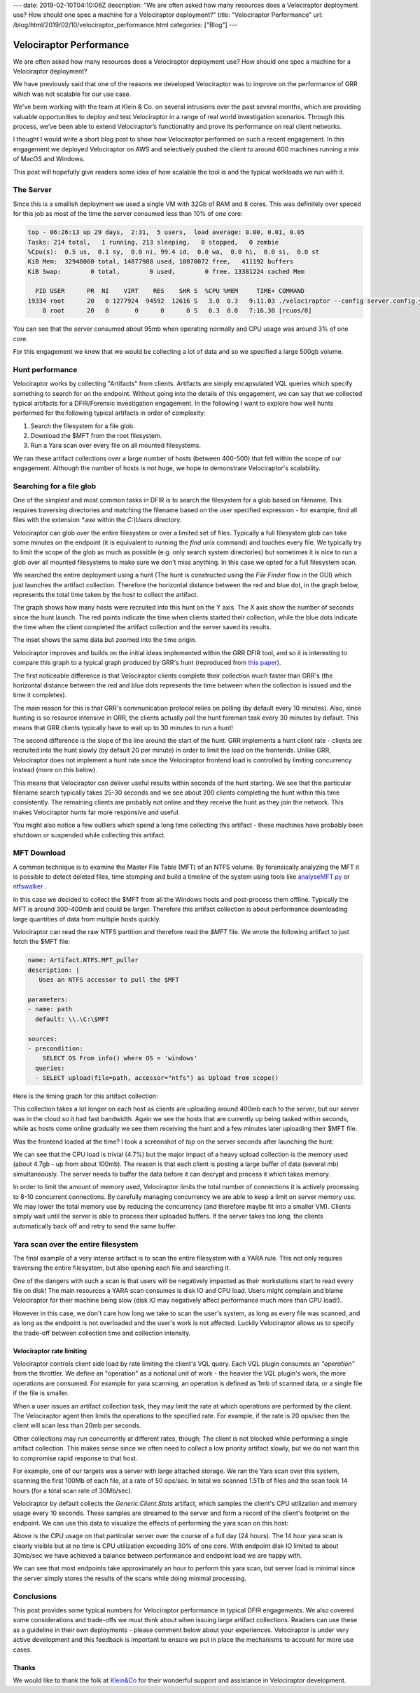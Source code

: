 ---
date: 2019-02-10T04:10:06Z
description: "We are often asked how many resources does a Velociraptor deployment
use? How should one spec a machine for a Velociraptor deployment?"
title: "Velociraptor Performance"
url: /blog/html/2019/02/10/velociraptor_performance.html
categories: ["Blog"]
---



Velociraptor Performance
========================

We are often asked how many resources does a Velociraptor deployment
use? How should one spec a machine for a Velociraptor deployment?

We have previously said that one of the reasons we developed
Velociraptor was to improve on the performance of GRR which was not
scalable for our use case.

We've been working with the team at Klein & Co. on several intrusions
over the past several months, which are providing valuable
opportunities to deploy and test Velociraptor in a range of real world
investigation scenarios. Through this process, we’ve been able to
extend Velociraptor’s functionality and prove its performance on real
client networks.

I thought I would write a short blog post to show how Velociraptor
performed on such a recent engagement. In this engagement we deployed
Velociraptor on AWS and selectively pushed the client to around 600
machines running a mix of MacOS and Windows.

This post will hopefully give readers some idea of how scalable the
tool is and the typical workloads we run with it.

The Server
----------

Since this is a smallish deployment we used a single VM with 32Gb of
RAM and 8 cores. This was definitely over speced for this job as most
of the time the server consumed less than 10% of one core:


.. code-block:: console

   top - 06:26:13 up 29 days,  2:31,  5 users,  load average: 0.00, 0.01, 0.05
   Tasks: 214 total,   1 running, 213 sleeping,   0 stopped,   0 zombie
   %Cpu(s):  0.5 us,  0.1 sy,  0.0 ni, 99.4 id,  0.0 wa,  0.0 hi,  0.0 si,  0.0 st
   KiB Mem:  32948060 total, 14877988 used, 18070072 free,   411192 buffers
   KiB Swap:        0 total,        0 used,        0 free. 13381224 cached Mem

     PID USER      PR  NI    VIRT    RES    SHR S  %CPU %MEM     TIME+ COMMAND
   19334 root      20   0 1277924  94592  12616 S   3.0  0.3   9:11.03 ./velociraptor --config server.config.yaml frontend
       8 root      20   0       0      0      0 S   0.3  0.0   7:16.30 [rcuos/0]


You can see that the server consumed about 95mb when operating
normally and CPU usage was around 3% of one core.

For this engagement we knew that we would be collecting a lot of data
and so we specified a large 500gb volume.

Hunt performance
----------------

Velociraptor works by collecting "Artifacts" from clients. Artifacts
are simply encapsulated VQL queries which specify something to search
for on the endpoint. Without going into the details of this
engagement, we can say that we collected typical artifacts for a
DFIR/Forensic investigation engagement. In the following I want to
explore how well hunts performed for the following typical artifacts
in order of complexity:

1. Search the filesystem for a file glob.
2. Download the $MFT from the root filesystem.
3. Run a Yara scan over every file on all mounted filesystems.


We ran these artifact collections over a large number of hosts
(between 400-500) that fell within the scope of our
engagement. Although the number of hosts is not huge, we hope to
demonstrate Velociraptor's scalability.

Searching for a file glob
-------------------------

One of the simplest and most common tasks in DFIR is to search the
filesystem for a glob based on filename. This requires traversing
directories and matching the filename based on the user specified
expression - for example, find all files with the extension `*.exe`
within the `C:\\Users` directory.

Velociraptor can glob over the entire filesystem or over a limited set
of files. Typically a full filesystem glob can take some minutes on
the endpoint (it is equivalent to running the `find` unix command) and
touches every file. We typically try to limit the scope of the glob as
much as possible (e.g. only search system directories) but sometimes
it is nice to run a glob over all mounted filesystems to make sure we
don't miss anything. In this case we opted for a full filesystem scan.

We searched the entire deployment using a hunt (The hunt is
constructed using the `File Finder` flow in the GUI) which just
launches the artifact collection. Therefore the horizontal distance
between the red and blue dot, in the graph below, represents the total
time taken by the host to collect the artifact.


.. image:: FileNameSearch.svg

The graph shows how many hosts were recruited into this hunt on the Y
axis. The X axis show the number of seconds since the hunt launch. The
red points indicate the time when clients started their collection,
while the blue dots indicate the time when the client completed the
artifact collection and the server saved its results.

The inset shows the same data but zoomed into the time origin.

Velociraptor improves and builds on the initial ideas implemented
within the GRR DFIR tool, and so it is interesting to compare this
graph to a typical graph produced by GRR's hunt (reproduced from `this paper <https://www.sciencedirect.com/science/article/pii/S1742287613000285>`_).

.. image:: grr_hunt.png

The first noticeable difference is that Velociraptor clients complete
their collection much faster than GRR's (the horizontal distance
between the red and blue dots represents the time between when the
collection is issued and the time it completes).

The main reason for this is that GRR's communication protocol relies
on polling (by default every 10 minutes). Also, since hunting is so
resource intensive in GRR, the clients actually poll the hunt foreman
task every 30 minutes by default. This means that GRR clients
typically have to wait up to 30 minutes to run a hunt!

The second difference is the slope of the line around the start of the
hunt. GRR implements a hunt client rate - clients are recruited into
the hunt slowly (by default 20 per minute) in order to limit the load
on the frontends.  Unlike GRR, Velociraptor does not implement a hunt
rate since the Velociraptor frontend load is controlled by limiting
concurrency instead (more on this below).

This means that Velociraptor can deliver useful results within seconds
of the hunt starting. We see that this particular filename search
typically takes 25-30 seconds and we see about 200 clients completing
the hunt within this time consistently. The remaining clients are
probably not online and they receive the hunt as they join the
network. This makes Velociraptor hunts far more responsive and useful.

You might also notice a few outliers which spend a long time
collecting this artifact - these machines have probably been shutdown
or suspended while collecting this artifact.

MFT Download
------------

A common technique is to examine the Master File Table (MFT) of an
NTFS volume. By forensically analyzing the MFT it is possible to
detect deleted files, time stomping and build a timeline of the system
using tools like
`analyseMFT.py <https://github.com/dkovar/analyzeMFT>`_ or
`ntfswalker <https://dmitrybrant.com/ntfswalker>`_ .

In this case we decided to collect the $MFT from all the Windows hosts
and post-process them offline. Typically the MFT is around 300-400mb
and could be larger. Therefore this artifact collection is about
performance downloading large quantities of data from multiple hosts
quickly.

Velociraptor can read the raw NTFS partition and therefore read the
`$MFT` file. We wrote the following artifact to just fetch the $MFT
file:

.. code-block:: yaml

   name: Artifact.NTFS.MFT_puller
   description: |
      Uses an NTFS accessor to pull the $MFT

   parameters:
   - name: path
     default: \\.\C:\$MFT

   sources:
   - precondition:
       SELECT OS From info() where OS = 'windows'
     queries:
     - SELECT upload(file=path, accessor="ntfs") as Upload from scope()

Here is the timing graph for this artifact collection:

.. image:: MFTDownload.svg

This collection takes a lot longer on each host as clients are
uploading around 400mb each to the server, but our server was in the
cloud so it had fast bandwidth. Again we see the hosts that are
currently up being tasked within seconds, while as hosts come online
gradually we see them receiving the hunt and a few minutes later
uploading their $MFT file.

Was the frontend loaded at the time? I took a screenshot of `top` on
the server seconds after launching the hunt:

.. image:: UploadingMFT.png

We can see that the CPU load is trivial (4.7%) but the major impact of
a heavy upload collection is the memory used (about 4.7gb - up from
about 100mb). The reason is that each client is posting a large buffer
of data (several mb) simultaneously. The server needs to buffer the
data before it can decrypt and process it which takes memory.

In order to limit the amount of memory used, Velociraptor limits the
total number of connections it is actively processing to 8-10
concurrent connections. By carefully managing concurrency we are able
to keep a limit on server memory use. We may lower the total memory
use by reducing the concurrency (and therefore maybe fit into a
smaller VM). Clients simply wait until the server is able to process
their uploaded buffers. If the server takes too long, the clients
automatically back off and retry to send the same buffer.

Yara scan over the entire filesystem
------------------------------------

The final example of a very intense artifact is to scan the entire
filesystem with a YARA rule. This not only requires traversing the
entire filesystem, but also opening each file and searching it.

One of the dangers with such a scan is that users will be negatively
impacted as their workstations start to read every file on disk! The
main resources a YARA scan consumes is disk IO and CPU load. Users
might complain and blame Velociraptor for their machine being slow
(disk IO may negatively affect performance much more than CPU load!).

However in this case, we don't care how long we take to scan the
user's system, as long as every file was scanned, and as long as the
endpoint is not overloaded and the user's work is not
affected. Luckily Velociraptor allows us to specify the trade-off
between collection time and collection intensity.


Velociraptor rate limiting
~~~~~~~~~~~~~~~~~~~~~~~~~~

Velociraptor controls client side load by rate limiting the client's
VQL query. Each VQL plugin consumes an `"operation"` from the
throttler. We define an "operation" as a notional unit of work - the
heavier the VQL plugin's work, the more operations are consumed. For
example for yara scanning, an operation is defined as 1mb of scanned
data, or a single file if the file is smaller.

When a user issues an artifact collection task, they may limit the
rate at which operations are performed by the client. The Velociraptor
agent then limits the operations to the specified rate. For example,
if the rate is 20 ops/sec then the client will scan less than 20mb per
seconds.

Other collections may run concurrently at different rates, though; The
client is not blocked while performing a single artifact
collection. This makes sense since we often need to collect a low
priority artifact slowly, but we do not want this to compromise rapid
response to that host.

For example, one of our targets was a server with large attached
storage. We ran the Yara scan over this system, scanning the first
100Mb of each file, at a rate of 50 ops/sec. In total we scanned 1.5Tb
of files and the scan took 14 hours (for a total scan rate of
30Mb/sec).

Velociraptor by default collects the `Generic.Client.Stats` artifact,
which samples the client's CPU utilization and memory usage every 10
seconds. These samples are streamed to the server and form a record of
the client's footprint on the endpoint. We can use this data to
visualize the effects of performing the yara scan on this host:

.. image:: cpu_utilization.svg

Above is the CPU usage on that particular server over the course of a
full day (24 hours). The 14 hour yara scan is clearly visible but at
no time is CPU utilization exceeding 30% of one core. With endpoint
disk IO limited to about 30mb/sec we have achieved a balance between
performance and endpoint load we are happy with.


.. image:: YaraScanFull.svg

We can see that most endpoints take approximately an hour to perform
this yara scan, but server load is minimal since the server simply
stores the results of the scans while doing minimal processing.


Conclusions
-----------

This post provides some typical numbers for Velociraptor performance
in typical DFIR engagements. We also covered some considerations and
trade-offs we must think about when issuing large artifact
collections. Readers can use these as a guideline in their own
deployments - please comment below about your
experiences. Velociraptor is under very active development and this
feedback is important to ensure we put in place the mechanisms to
account for more use cases.


Thanks
~~~~~~

We would like to thank the folk at `Klein&Co <https://www.kleinco.com.au/>`_ for their wonderful
support and assistance in Velociraptor development.
